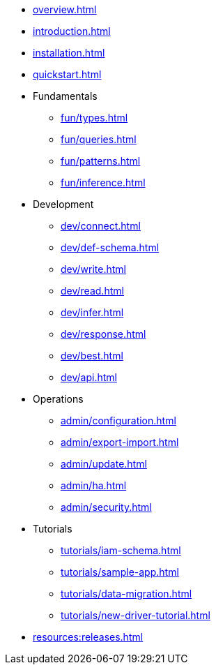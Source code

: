 // TypeDB

* xref:overview.adoc[]
* xref:introduction.adoc[]
* xref:installation.adoc[]
* xref:quickstart.adoc[]

////
* Fundamentals
** Strong Typing
** Pattern Matching
** Inferring Data
////

* Fundamentals
** xref:fun/types.adoc[]
** xref:fun/queries.adoc[]
** xref:fun/patterns.adoc[]
** xref:fun/inference.adoc[]

* Development
** xref:dev/connect.adoc[]
** xref:dev/def-schema.adoc[]
** xref:dev/write.adoc[]
** xref:dev/read.adoc[]
** xref:dev/infer.adoc[]
** xref:dev/response.adoc[]
** xref:dev/best.adoc[]
** xref:dev/api.adoc[]

* Operations
** xref:admin/configuration.adoc[]
** xref:admin/export-import.adoc[]
** xref:admin/update.adoc[]
** xref:admin/ha.adoc[]
** xref:admin/security.adoc[]

* Tutorials
** xref:tutorials/iam-schema.adoc[]
** xref:tutorials/sample-app.adoc[]
** xref:tutorials/data-migration.adoc[]
** xref:tutorials/new-driver-tutorial.adoc[]

//* Deep dive
//** xref:deep/deep-dive.adoc[Deep dive in Fundamentals]
//*** xref:fun/types-dd.adoc[Deep dive in the type system]
//*** xref:fun/queries-dd.adoc[Deep dive in the patterns]
//*** xref:fun/inference-dd.adoc[Deep dive in the inference]

//.Resources
* xref:resources:releases.adoc[]
